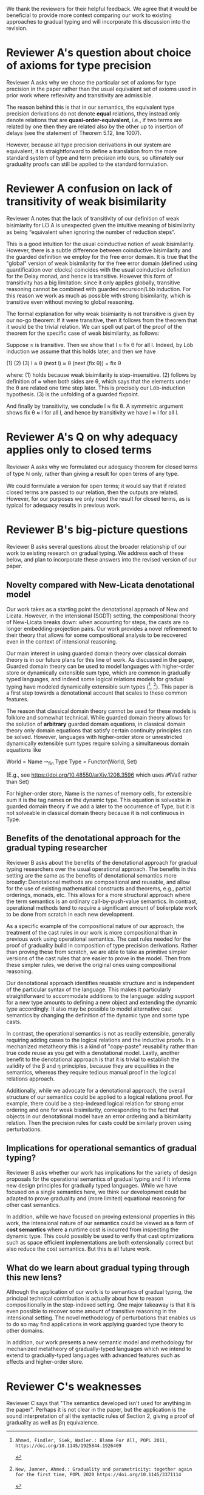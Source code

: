 We thank the reviewers for their helpful feedback. We agree that it
would be beneficial to provide more context comparing our work to
existing approaches to gradual typing and will incorporate this
discussion into the revision.

* Reviewer A's question about choice of axioms for type precision

  Reviewer A asks why we chose the particular set of axioms for type
  precision in the paper rather than the usual equivalent set of
  axioms used in prior work where reflexivity and transitivity are
  admissible.

  The reason behind this is that in our semantics, the equivalent type
  precision derivations do not denote *equal* relations, they instead
  only denote relations that are *quasi-order-equivalent*, i.e., if
  two terms are related by one then they are related also by the other
  up to insertion of delays (see the statement of Theorem 5.12, line
  1007).

  However, because all type precision derivations in our system are
  equivalent, it is straightforward to define a translation from the
  more standard system of type and term precision into ours, so
  ultimately our graduality proofs can still be applied to the
  standard formulation.

* Reviewer A confusion on lack of transitivity of weak bisimilarity

  Reviewer A notes that the lack of transitivity of our definition of
  weak bisimiarity for L℧ A is unexpected given the intuitive meaning
  of bisimilarity as being “equivalent when ignoring the number of
  reduction steps”.

  This is a good intuition for the usual coinductive notion of weak
  bisimilarity.  However, there is a subtle difference between
  coinductive bisimilarity and the guarded definition we employ for
  the free error domain. It is true that the "global" version of weak
  bisimilarity for the free error domain (defined using quantification
  over clocks) coincides with the usual coinductive definition for the
  Delay monad, and hence is transitive. However this form of
  transitivity has a big limitation: since it only applies globally,
  transitive reasoning cannot be combined with guarded recursion/Löb
  induction. For this reason we work as much as possible with strong
  bisimilarity, which is transitive even without moving to global
  reasoning.

  The formal explanation for why weak bisimiarity is not transitive
  is given by our no-go theorem: If it were transitive, then it follows
  from the theorem that it would be the trivial relation.  We can
  spell out part of the proof of the theorem for the specific case of
  weak bisimilarity, as follows:

  Suppose ≈ is transitive. Then we show that l ≈ fix θ for all l.
  Indeed, by Löb induction we assume that this holds later, and then
  we have

     (1)          (2)                (3)
    l ≈ θ (next l) ≈ θ (next (fix θ)) = fix θ

  where:
  (1) holds because weak bisimilarity is step-insensitive.
  (2) follows by definition of ≈ when both sides are θ, which says that the
  elements under the θ are related one time step later. This is precisely our
  Löb-induction hypothesis.
  (3) is the unfolding of a guarded fixpoint.

  And finally by transitivity, we conclude l ≈ fix θ.  A symmetric
  argument shows fix θ ≈ l for all l, and hence by transitivity we
  have l ≈ l for all l.
  
* Reviewer A's Q on why adequacy applies only to closed terms

  Reviewer A asks why we formulated our adequacy theorem for closed
  terms of type ℕ only, rather than giving a result for open terms of
  any type.

  We could formulate a version for open terms; it would say that
  if related closed terms are passed to our relation, then the outputs
  are related.  However, for our purposes we only need the result for
  closed terms, as is typical for adequacy results in previous work.
  

* Reviewer B's big-picture questions

  Reviewer B asks several questions about the broader relationship of
  our work to existing research on gradual typing. We address each of
  these below, and plan to incorporate these answers into the revised
  version of our paper.

** Novelty compared with New-Licata denotational model
   
  Our work takes as a starting point the denotational approach of New
  and Licata. However, in the intensional (SGDT) setting, the
  compositional theory of New-Licata breaks down: when accounting for
  steps, the casts are no longer embedding-projection pairs. Our work
  provides a novel refinement to their theory that allows for some
  compositional analysis to be recovered even in the context of
  intensional reasoning.

  Our main interest in using guarded domain theory over classical
  domain theory is in our future plans for this line of work. As
  discussed in the paper, Guarded domain theory can be used to model
  languages with higher-order store or dynamically extensible sum
  type, which are common in gradually typed languages, and indeed some
  logical relations models for gradual typing have modeled dynamically
  extensible sum types ([1], [2]). This paper is a first step towards
  a denotational account that scales to these common features.

  The reason that classical domain theory cannot be used for these
  models is folklore and somewhat technical. While guarded domain
  theory allows for the solution of *arbitrary* guarded domain
  equations, in classical domain theory only domain equations that
  satisfy certain continuity principles can be solved. However,
  languages with higher-order store or unrestricted dynamically
  extensible sum types require solving a simultaneous domain
  equations like

    World = Name ⇀_fin Type
    Type  = Functor(World, Set)

  (E.g., see https://doi.org/10.48550/arXiv.1208.3596 which uses 𝓟(Val) rather than Set)

  For higher-order store, Name is the names of memory cells, for
  extensible sum it is the tag names on the dynamic type. This
  equation is solveable in guarded domain theory if we add a later to
  the occurrence of Type, but it is not solveable in classical domain
  theory because it is not continuous in Type.

** Benefits of the denotational approach for the gradual typing researcher

   Reviewer B asks about the benefits of the denotational approach for
   gradual typing researchers over the usual operational approach.
   The benefits in this setting are the same as the benefits of
   denotational semantics more broadly: Denotational methods are
   compositional and reusable, and allow for the use of existing
   mathematical constructs and theorems, e.g., partial orderings,
   monads, etc. This allows for a more structural approach where the
   term semantics is an ordinary call-by-push-value semantics.  In
   contrast, operational methods tend to require a significant amount
   of boilerplate work to be done from scratch in each new
   development.

   As a specific example of the compositional nature of our approach,
   the treatment of the cast rules in our work is more compositional
   than in previous work using operational semantics. The cast rules
   needed for the proof of graduality build in composition of type
   precision derivations. Rather than proving these from scratch, we
   are able to take as primitive simpler versions of the cast rules
   that are easier to prove in the model. Then from these simpler
   rules, we derive the original ones using compositional reasoning.

   Our denotational approach identifies reusable structure and is
   independent of the particular syntax of the language.  This makes
   it particularly straightforward to accommodate additions to the
   language: adding support for a new type amounts to defining a new
   object and extending the dynamic type accordingly. It also may be
   possible to model alternative cast semantics by changing the
   definition of the dynamic type and some type casts.

   In contrast, the operational semantics is not as readily
   extensible, generally requiring adding cases to the logical
   relations and the inductive proofs. In a mechanized metatheory this
   is a kind of "copy-paste" reusability rather than true code reuse
   as you get with a denotational model. Lastly, another benefit to
   the denotational approach is that it is trivial to establish the
   validity of the β and η principles, because they are equalities in
   the semantics, whereas they require tedious manual proof in the
   logical relations approach.

   Additionally, while we advocate for a denotational approach, the
   overall structure of our semantics could be applied to a logical
   relations proof. For example, there could be a step-indexed logical
   relation for strong error ordering and one for weak bisimilarity,
   corresponding to the fact that objects in our denotational model
   have an error ordering and a bisimilarity relation. Then the
   precision rules for casts could be similarly proven using
   perturbations.

** Implications for operational semantics of gradual typing?

   Reviewer B asks whether our work has implications for the variety
   of design proposals for the operational semantics of gradual typing
   and if it informs new design principles for gradually typed
   languages. While we have focused on a single semantics here, we
   think our development could be adapted to prove graduality and
   (more limited) equational reasoning for other cast semantics.

   In addition, while we have focused on proving extensional
   properties in this work, the intensional nature of our semantics
   could be viewed as a form of *cost semantics* where a runtime cost
   is incurred from inspecting the dynamic type. This could possibly
   be used to verify that cast optimizations such as space efficient
   implementations are both extensionally correct but also reduce the
   cost semantics. But this is all future work.

** What do we learn about gradual typing through this new lens?

   Although the application of our work is to semantics of gradual
   typing, the principal technical contribution is actually about how
   to reason compositionally in the step-indexed setting.  One major
   takeaway is that it is even possible to recover some amount of
   transitive reasoning in the intensional setting. The novel
   methodology of perturbations that enables us to do so may find
   applications in work applying guarded type theory to other domains.

   In addition, our work presents a new semantic model and methodology
   for mechanized metatheory of gradually-typed languages which we
   intend to extend to gradually-typed languages with advanced
   features such as effects and higher-order store.
   
* Reviewer C's weaknesses

  Reviewer C says that "The semantics developed isn't used for
  anything in the paper". Perhaps it is not clear in the paper, but
  the application is the sound interpretation of all the syntactic
  rules of Section 2, giving a proof of graduality as well as βη
  equivalence.

[1]: Ahmed, Findler, Siek, Wadler.: Blame For All, POPL 2011, https://doi.org/10.1145/1925844.1926409
[2]: New, Jamner, Ahmed.: Graduality and parametricity: together again for the first time, POPL 2020 https://doi.org/10.1145/3371114
